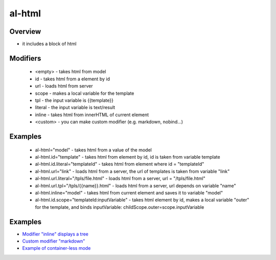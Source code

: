 al-html
======

Overview
--------

* it includes a block of html

.. code-block:: html
   :caption: examples

    <div al-html="model"></div>
    <div al-html.id="templateId"></div>
    <div al-html.url="link"></div>
    <div al-html.url.tpl="/tpls/{{link}}.html"></div>

    <!-- alias -->
    <div :html="model"></div>
    <div :html.id="templateId"></div>
    <div :html.url="link"></div>
    <div :html.url.tpl="/tpls/{{link}}.html"></div>

.. code-block:: xml
    :caption: Container-less mode, without parent element

    <!-- directive: :html.id.literal example -->

Modifiers
---------

 * <empty> - takes html from model
 * id - takes html from a element by id
 * url - loads html from server
 * scope - makes a local variable for the template
 * tpl - the input variable is {{template}}
 * literal - the input variable is text/result
 * inline - takes html from innerHTML of current element
 * <custom> - you can make custom modifier (e.g. markdown, nobind...)

Examples
--------

 * al-html="model" - takes html from a value of the model
 * al-html.id="template" - takes html from element by id, id is taken from variable template
 * al-html.id.literal="templateId" - takes html from element where id = "templateId"
 * al-html.url="link" - loads html from a server, the url of templates is taken from variable "link"
 * al-html.url.literal="/tpls/file.html" - loads html from a server, url = "/tpls/file.html"
 * al-html.url.tpl="/tpls/{{name}}.html" - loads html from a server, url depends on variable "name"
 * al-html.inline="model" - takes html from current element and saves it to variable "model"
 * al-html.id.scope="templateId:inputVariable" - takes html element by id, makes a local variable "outer" for the template, and binds inputVariable: childScope.outer=scope.inputVariable

Examples
--------

* `Modifier "inline" displays a tree <http://jsfiddle.net/lega911/qbw5uhw3/>`_
* `Custom modifier "markdown" <http://jsfiddle.net/lega911/n67w47k8/>`_
* `Example of container-less mode <http://jsfiddle.net/lega911/2anr8w4v/>`_

.. raw:: html
   :file: ../discus.html
